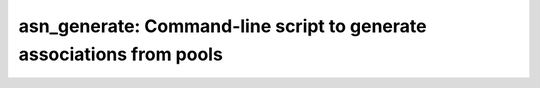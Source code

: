 .. _asn_generate:

*********************************************************************
asn_generate: Command-line script to generate associations from pools
*********************************************************************

.. program-output:: asn_generate --help
